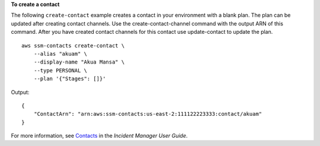 **To create a contact**

The following ``create-contact`` example creates a contact in your environment with a blank plan. The plan can be updated after creating contact channels. Use the create-contact-channel command with the output ARN of this command. After you have created contact channels for this contact use update-contact to update the plan. ::

    aws ssm-contacts create-contact \
        --alias "akuam" \
        --display-name "Akua Mansa" \
        --type PERSONAL \
        --plan '{"Stages": []}'

Output::

    {
        "ContactArn": "arn:aws:ssm-contacts:us-east-2:111122223333:contact/akuam"
    }

For more information, see `Contacts <https://docs.aws.amazon.com/incident-manager/latest/userguide/contacts.html>`__ in the *Incident Manager User Guide*.